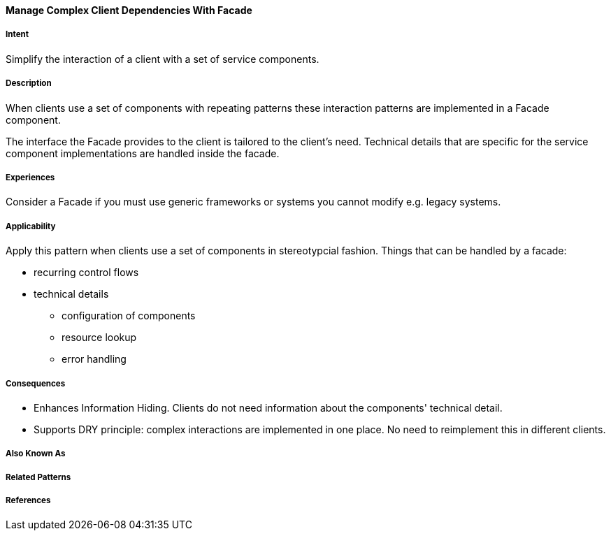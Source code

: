 
[[Manage-Complex-Client-Dependencies-With-Facade]]

==== [pattern]#Manage Complex Client Dependencies With Facade#

===== Intent

Simplify the interaction of a client with a set of service components. 

===== Description 

When clients use a set of components with repeating patterns these
interaction patterns are implemented in a Facade component.  

The interface the Facade provides to the client is tailored to the client's
need. Technical details that are specific for the service component implementations 
are handled inside the facade.

===== Experiences

Consider a Facade if you must use generic frameworks or systems you cannot modify
e.g. legacy systems.

===== Applicability

Apply this pattern when clients use a set of components in stereotypcial fashion. 
Things that can be handled by a facade:

* recurring control flows 
* technical details
** configuration of components
** resource lookup
**  error handling


===== Consequences

* Enhances Information Hiding. Clients do not need information about the components' technical detail.
* Supports DRY principle: complex interactions are implemented in one place. No need to reimplement this in different clients.

===== Also Known As 


===== Related Patterns 



===== References 
